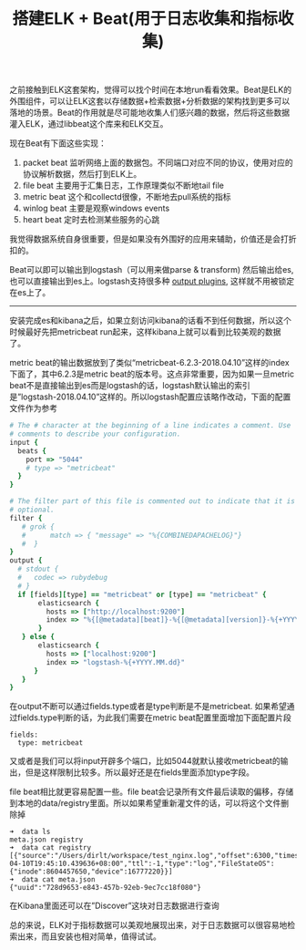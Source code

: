 #+title: 搭建ELK + Beat(用于日志收集和指标收集)

之前接触到ELK这套架构，觉得可以找个时间在本地run看看效果。Beat是ELK的外围组件，可以让ELK这套以存储数据+检索数据+分析数据的架构找到更多可以落地的场景。Beat的作用就是尽可能地收集人们感兴趣的数据，然后将这些数据灌入ELK，通过libbeat这个库来和ELK交互。

现在Beat有下面这些实现：
1. packet beat 监听网络上面的数据包。不同端口对应不同的协议，使用对应的协议解析数据，然后打到ELK上。
2. file beat 主要用于汇集日志，工作原理类似不断地tail file
3. metric beat 这个和collectd很像，不断地去pull系统的指标
4. winlog beat 主要是观察windows events
5. heart beat 定时去检测某些服务的心跳
我觉得数据系统自身很重要，但是如果没有外围好的应用来辅助，价值还是会打折扣的。

Beat可以即可以输出到logstash（可以用来做parse & transform) 然后输出给es, 也可以直接输出到es上。logstash支持很多种 [[https://www.elastic.co/guide/en/logstash/5.6/output-plugins.html][output plugins]], 这样就不用被锁定在es上了。

-----

安装完成es和kibana之后，如果立刻访问kibana的话看不到任何数据，所以这个时候最好先把metricbeat run起来，这样kibana上就可以看到比较美观的数据了。

[[../images/elk_beat_dashboard.png]]

metric beat的输出数据放到了类似“metricbeat-6.2.3-2018.04.10”这样的index下面了，其中6.2.3是metric beat的版本号。这点非常重要，因为如果一旦metric beat不是直接输出到es而是logstash的话，logstash默认输出的索引是”logstash-2018.04.10”这样的。所以logstash配置应该略作改动，下面的配置文件作为参考
#+BEGIN_SRC Ruby
# The # character at the beginning of a line indicates a comment. Use
# comments to describe your configuration.
input {
  beats {
    port => "5044"
    # type => "metricbeat"
  }
}

# The filter part of this file is commented out to indicate that it is
# optional.
filter {
   # grok {
   #      match => { "message" => "%{COMBINEDAPACHELOG}"}
   #  }
}
output {
  # stdout {
  #   codec => rubydebug
  # }
  if [fields][type] == "metricbeat" or [type] == "metricbeat" {
       elasticsearch {
         hosts => ["http://localhost:9200"]
         index => "%{[@metadata][beat]}-%{[@metadata][version]}-%{+YYYY.MM.dd}"
       }
   } else {
       elasticsearch {
         hosts => ["localhost:9200"]
         index => "logstash-%{+YYYY.MM.dd}"
      }
   }
}
#+END_SRC

在output不断可以通过fields.type或者是type判断是不是metricbeat. 如果希望通过fields.type判断的话，为此我们需要在metric beat配置里面增加下面配置片段
#+BEGIN_EXAMPLE
fields:
  type: metricbeat
#+END_EXAMPLE
又或者是我们可以将input开辟多个端口，比如5044就默认接收metricbeat的输出，但是这样限制比较多。所以最好还是在fields里面添加type字段。

file beat相比就更容易配置一些。file beat会记录所有文件最后读取的偏移，存储到本地的data/registry里面。所以如果希望重新灌文件的话，可以将这个文件删除掉

#+BEGIN_EXAMPLE
➜  data ls
meta.json registry
➜  data cat registry
[{"source":"/Users/dirlt/workspace/test_nginx.log","offset":6300,"timestamp":"2018-04-10T19:45:10.439636+08:00","ttl":-1,"type":"log","FileStateOS":{"inode":8604457650,"device":16777220}}]
➜  data cat meta.json
{"uuid":"728d9653-e843-457b-92eb-9ec7cc18f080"}
#+END_EXAMPLE

在Kibana里面还可以在”Discover”这块对日志数据进行查询

[[../images/elk_beat_discovery.png]]

总的来说，ELK对于指标数据可以美观地展现出来，对于日志数据可以很容易地检索出来，而且安装也相对简单，值得试试。